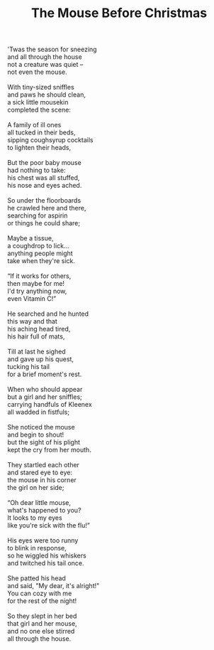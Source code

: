 :PROPERTIES:
:ID:       0D90EAF5-81D8-46BF-8925-F172053C1060
:SLUG:     the-mouse-before-christmas
:LOCATION: Weseloh Honda, Mission Viejo, CA
:EDITED:   [2005-04-15 Fri]
:END:
#+filetags: :poetry:
#+title: The Mouse Before Christmas

#+BEGIN_VERSE
'Twas the season for sneezing
and all through the house
not a creature was quiet --
not even the mouse.

With tiny-sized sniffles
and paws he should clean,
a sick little mousekin
completed the scene:

A family of ill ones
all tucked in their beds,
sipping coughsyrup cocktails
to lighten their heads,

But the poor baby mouse
had nothing to take:
his chest was all stuffed,
his nose and eyes ached.

So under the floorboards
he crawled here and there,
searching for aspirin
or things he could share;

Maybe a tissue,
a coughdrop to lick...
anything people might
take when they're sick.

“If it works for others,
then maybe for me!
I'd try anything now,
even Vitamin C!”

He searched and he hunted
this way and that
his aching head tired,
his hair full of mats,

Till at last he sighed
and gave up his quest,
tucking his tail
for a brief moment's rest.

When who should appear
but a girl and her sniffles;
carrying handfuls of Kleenex
all wadded in fistfuls;

She noticed the mouse
and begin to shout!
but the sight of his plight
kept the cry from her mouth.

They startled each other
and stared eye to eye:
the mouse in his corner
the girl on her side;

“Oh dear little mouse,
what's happened to you?
It looks to my eyes
like you're sick with the flu!”

His eyes were too runny
to blink in response,
so he wiggled his whiskers
and twitched his tail once.

She patted his head
and said, "My dear, it's alright!"
You can cozy with me
for the rest of the night!

So they slept in her bed
that girl and her mouse,
and no one else stirred
all through the house.
#+END_VERSE
